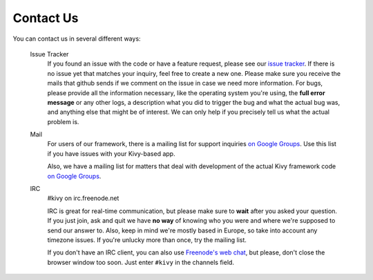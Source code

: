 .. _contact:

Contact Us
==========

You can contact us in several different ways:

    Issue Tracker
        If you found an issue with the code or have a feature request,
        please see our `issue tracker <https://github.com/tito/kivy/issues>`_.
        If there is no issue yet that matches your inquiry, feel free to
        create a new one. Please make sure you receive the mails that
        github sends if we comment on the issue in case we need more
        information.
        For bugs, please provide all the information necessary, like the
        operating system you're using, the **full error message** or any
        other logs, a description what you did to trigger the bug and what
        the actual bug was, and anything else that might be of interest.
        We can only help if you precisely tell us what the actual problem
        is.

    Mail
        For users of our framework, there is a mailing list for support
        inquiries `on Google Groups <https://groups.google.com/group/kivy-users>`_.
        Use this list if you have issues with your Kivy-based app.

        Also, we have a mailing list for matters that deal with development
        of the actual Kivy framework code
        `on Google Groups <https://groups.google.com/group/kivy-dev>`_.

    IRC
        #kivy on irc.freenode.net

        IRC is great for real-time communication, but please make sure to
        **wait** after you asked your question.
        If you just join, ask and quit we have **no way** of knowing who
        you were and where we're supposed to send our answer to.
        Also, keep in mind we're mostly based in Europe, so take into
        account any timezone issues.
        If you're unlucky more than once, try the mailing list.

        If you don't have an IRC client, you can also use
        `Freenode's web chat <http://webchat.freenode.net/>`_, but please,
        don't close the browser window too soon. Just enter ``#kivy`` in
        the channels field.

        

